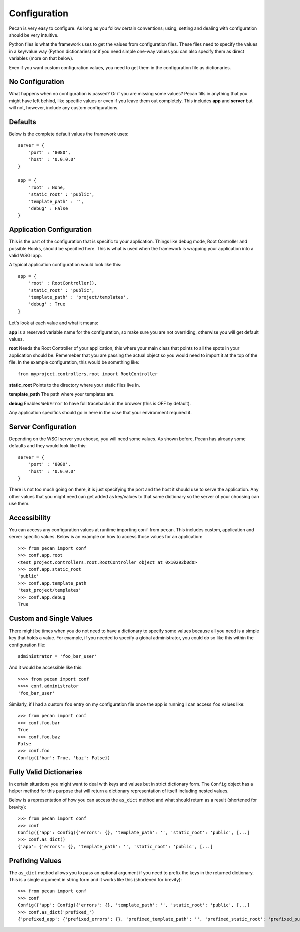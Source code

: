 .. _configuration:

Configuration
=============
Pecan is very easy to configure. As long as you follow certain conventions;
using, setting and dealing with configuration should be very intuitive.

Python files is what the framework uses to get the values from configuration
files. These files need to specify the values in a key/value way (Python
dictionaries) or if you need simple one-way values you can also specify them as
direct variables (more on that below).

Even if you want custom configuration values, you need to get them in the
configuration file as dictionaries.

No Configuration
----------------
What happens when no configuration is passed? Or if you are missing some values?
Pecan fills in anything that you might have left behind, like specific values or  
even if you leave them out completely. This includes
**app** and **server** but will not, however, include any custom configurations.

Defaults
--------
Below is the complete default values the framework uses::


    server = {
        'port' : '8080',
        'host' : '0.0.0.0'
    }

    app = {
        'root' : None,
        'static_root' : 'public', 
        'template_path' : '',
        'debug' : False
    }



.. _application_configuration:

Application Configuration
-------------------------
This is the part of the configuration that is specific to your application.
Things like debug mode, Root Controller and possible Hooks, should be specified
here. This is what is used when the framework is wrapping your application into
a valid WSGI app.

A typical application configuration would look like this::

    app = {
        'root' : RootController(),
        'static_root' : 'public', 
        'template_path' : 'project/templates',
        'debug' : True 
    }

Let's look at each value and what it means:

**app** is a reserved variable name for the configuration, so make sure you are
not overriding, otherwise you will get default values.

**root** Needs the Root Controller of your application, this where your main
class that points to all the spots in your application should be. Rememeber
that you are passing the actual object so you would need to import it at the
top of the file. In the example configuration, this would be something like::

    from myproject.controllers.root import RootController

**static_root** Points to the directory where your static files live in.

**template_path** The path where your templates are. 

**debug** Enables ``WebError`` to have full tracebacks in the browser (this is
OFF by default).

Any application specifics should go in here in the case that your environment
required it.


.. _server_configuration:

Server Configuration
--------------------
Depending on the WSGI server you choose, you will need some values. As shown
before, Pecan has already some defaults and they would look like this::

    server = {
        'port' : '8080',
        'host' : '0.0.0.0'
    }

There is not too much going on there, it is just specifying the port and the 
host it should use to serve the application. Any other values that you might
need can get added as key/values to that same dictionary so the server of your
choosing can use them.

.. _accessibility:

Accessibility 
--------------
You can access any configuration values at runtime importing ``conf`` from
``pecan``. This includes custom, application and server specific values.
Below is an example on how to access those values for an application::

    >>> from pecan import conf
    >>> conf.app.root
    <test_project.controllers.root.RootController object at 0x10292b0d0>
    >>> conf.app.static_root
    'public'
    >>> conf.app.template_path
    'test_project/templates'
    >>> conf.app.debug
    True



Custom and Single Values
------------------------
There might be times when you do not need to have a dictionary to specify some
values because all you need is a simple key that holds a value. For example, if
you needed to specify a global administrator, you could do so like this within
the configuration file::

    administrator = 'foo_bar_user'

And it would be accessible like this::

    >>>> from pecan import conf
    >>>> conf.administrator
    'foo_bar_user'

Similarly, if I had a custom ``foo`` entry on my configuration file once the 
app is running I can access ``foo`` values like::

    >>> from pecan import conf
    >>> conf.foo.bar
    True
    >>> conf.foo.baz
    False
    >>> conf.foo
    Config({'bar': True, 'baz': False})


Fully Valid Dictionaries
------------------------
In certain situations you might want to deal with keys and values but in strict
dictionary form. The ``Config`` object has a helper method for this purpose
that will return a dictionary representation of itself including nested values.

Below is a representation of how you can access the ``as_dict`` method and what
should return as a result (shortened for brevity):

::

    >>> from pecan import conf
    >>> conf
    Config({'app': Config({'errors': {}, 'template_path': '', 'static_root': 'public', [...]
    >>> conf.as_dict()
    {'app': {'errors': {}, 'template_path': '', 'static_root': 'public', [...]
    

Prefixing Values
----------------
The ``as_dict`` method allows you to pass an optional argument if you need to
prefix the keys in the returned dictionary. This is a single argument in string
form and it works like this (shortened for brevity):

::

    >>> from pecan import conf
    >>> conf
    Config({'app': Config({'errors': {}, 'template_path': '', 'static_root': 'public', [...]
    >>> conf.as_dict('prefixed_')
    {'prefixed_app': {'prefixed_errors': {}, 'prefixed_template_path': '', 'prefixed_static_root': 'prefixed_public', [...]
